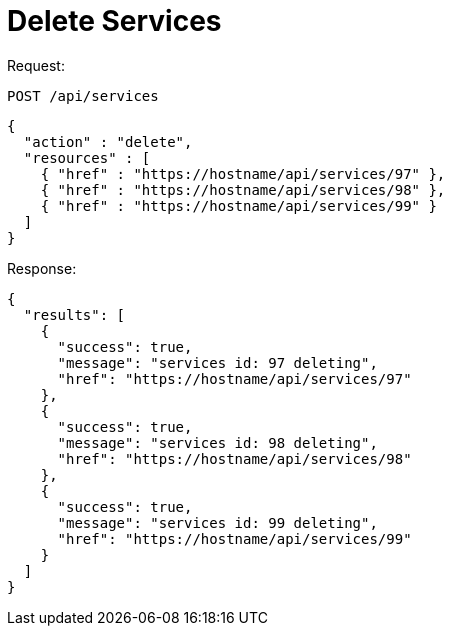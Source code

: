 = Delete Services

Request: 

----
POST /api/services
----

[source]
----
{
  "action" : "delete",
  "resources" : [
    { "href" : "https://hostname/api/services/97" },
    { "href" : "https://hostname/api/services/98" },
    { "href" : "https://hostname/api/services/99" }
  ]
}
----

Response: 

[source]
----
{
  "results": [
    {
      "success": true,
      "message": "services id: 97 deleting",
      "href": "https://hostname/api/services/97"
    },
    {
      "success": true,
      "message": "services id: 98 deleting",
      "href": "https://hostname/api/services/98"
    },
    {
      "success": true,
      "message": "services id: 99 deleting",
      "href": "https://hostname/api/services/99"
    }
  ]
}
----